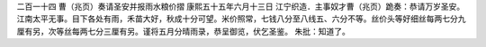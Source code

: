 二百一十四 曹（兆页）奏请圣安并报雨水粮价摺 
康熙五十五年六月十三日 
江宁织造．主事奴才曹（兆页）跪奏：恭请万岁圣安。江南太平无事。目下各处有雨，禾苗大好，秋成十分可望。米价照常，七钱八分至八线五、六分不等。丝价头等好细丝每两七分九厘有另，次等丝每两七分三厘有另。谨将五月分晴雨录，恭呈御览，伏乞圣鉴。 
朱批：知道了。 